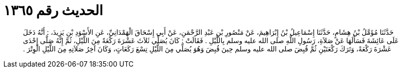 
= الحديث رقم ١٣٦٥

[quote.hadith]
حَدَّثَنَا مُؤَمَّلُ بْنُ هِشَامٍ، حَدَّثَنَا إِسْمَاعِيلُ بْنُ إِبْرَاهِيمَ، عَنْ مَنْصُورِ بْنِ عَبْدِ الرَّحْمَنِ، عَنْ أَبِي إِسْحَاقَ الْهَمْدَانِيِّ، عَنِ الأَسْوَدِ بْنِ يَزِيدَ، ‏:‏ أَنَّهُ دَخَلَ عَلَى عَائِشَةَ فَسَأَلَهَا عَنْ صَلاَةِ، رَسُولِ اللَّهِ صلى الله عليه وسلم بِاللَّيْلِ ‏.‏ فَقَالَتْ ‏:‏ كَانَ يُصَلِّي ثَلاَثَ عَشْرَةَ رَكْعَةً مِنَ اللَّيْلِ، ثُمَّ إِنَّهُ صَلَّى إِحْدَى عَشْرَةَ رَكْعَةً، وَتَرَكَ رَكْعَتَيْنِ ثُمَّ قُبِضَ صلى الله عليه وسلم حِينَ قُبِضَ وَهُوَ يُصَلِّي مِنَ اللَّيْلِ تِسْعَ رَكَعَاتٍ، وَكَانَ آخِرُ صَلاَتِهِ مِنَ اللَّيْلِ الْوِتْرَ ‏.‏